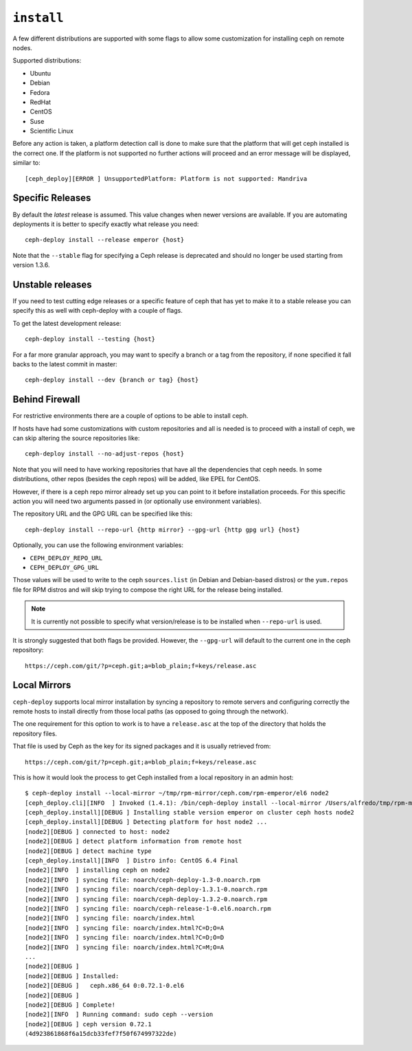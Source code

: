 
.. _install:

``install``
===========
A few different distributions are supported with some flags to allow some
customization for installing ceph on remote nodes.

Supported distributions:

* Ubuntu
* Debian
* Fedora
* RedHat
* CentOS
* Suse
* Scientific Linux

Before any action is taken, a platform detection call is done to make sure that
the platform that will get ceph installed is the correct one. If the platform
is not supported no further actions will proceed and an error message will be
displayed, similar to::

    [ceph_deploy][ERROR ] UnsupportedPlatform: Platform is not supported: Mandriva


.. _install-stable-releases:

Specific Releases
-----------------
By default the *latest* release is assumed. This value changes when
newer versions are available. If you are automating deployments it is better to
specify exactly what release you need::

    ceph-deploy install --release emperor {host}


Note that the ``--stable`` flag for specifying a Ceph release is deprecated and
should no longer be used starting from version 1.3.6.

.. versionadded:: 1.4.0

.. _install-unstable-releases:

Unstable releases
-----------------
If you need to test cutting edge releases or a specific feature of ceph that
has yet to make it to a stable release you can specify this as well with
ceph-deploy with a couple of flags.

To get the latest development release::

    ceph-deploy install --testing {host}

For a far more granular approach, you may want to specify a branch or a tag
from the repository, if none specified it fall backs to the latest commit in
master::

    ceph-deploy install --dev {branch or tag} {host}


.. _install-behind-firewall:

Behind Firewall
---------------
For restrictive environments there are a couple of options to be able to
install ceph.

If hosts have had some customizations with custom repositories and all is
needed is to proceed with a install of ceph, we can skip altering the source
repositories like::

    ceph-deploy install --no-adjust-repos {host}

Note that you will need to have working repositories that have all the
dependencies that ceph needs. In some distributions, other repos (besides the
ceph repos) will be added, like EPEL for CentOS.

However, if there is a ceph repo mirror already set up you can point to it
before installation proceeds. For this specific action you will need two
arguments passed in (or optionally use environment variables).

The repository URL and the GPG URL can be specified like this::

    ceph-deploy install --repo-url {http mirror} --gpg-url {http gpg url} {host}

Optionally, you can use the following environment variables:

* ``CEPH_DEPLOY_REPO_URL``
* ``CEPH_DEPLOY_GPG_URL``

Those values will be used to write to the ceph ``sources.list`` (in Debian and
Debian-based distros) or the ``yum.repos`` file for RPM distros and will skip
trying to compose the right URL for the release being installed.

.. note::
    It is currently not possible to specify what version/release is to be
    installed when ``--repo-url`` is used.

It is strongly suggested that both flags be provided. However, the
``--gpg-url`` will default to the current one in the ceph repository::

    https://ceph.com/git/?p=ceph.git;a=blob_plain;f=keys/release.asc

.. versionadded:: 1.3.3


Local Mirrors
-------------
``ceph-deploy`` supports local mirror installation by syncing a repository to
remote servers and configuring correctly the remote hosts to install directly
from those local paths (as opposed to going through the network).

The one requirement for this option to work is to have a ``release.asc`` at the
top of the directory that holds the repository files.

That file is used by Ceph as the key for its signed packages and it is usually
retrieved from::

        https://ceph.com/git/?p=ceph.git;a=blob_plain;f=keys/release.asc

This is how it would look the process to get Ceph installed from a local
repository in an admin host::

    $ ceph-deploy install --local-mirror ~/tmp/rpm-mirror/ceph.com/rpm-emperor/el6 node2
    [ceph_deploy.cli][INFO  ] Invoked (1.4.1): /bin/ceph-deploy install --local-mirror /Users/alfredo/tmp/rpm-mirror/ceph.com/rpm-emperor/el6 node2
    [ceph_deploy.install][DEBUG ] Installing stable version emperor on cluster ceph hosts node2
    [ceph_deploy.install][DEBUG ] Detecting platform for host node2 ...
    [node2][DEBUG ] connected to host: node2
    [node2][DEBUG ] detect platform information from remote host
    [node2][DEBUG ] detect machine type
    [ceph_deploy.install][INFO  ] Distro info: CentOS 6.4 Final
    [node2][INFO  ] installing ceph on node2
    [node2][INFO  ] syncing file: noarch/ceph-deploy-1.3-0.noarch.rpm
    [node2][INFO  ] syncing file: noarch/ceph-deploy-1.3.1-0.noarch.rpm
    [node2][INFO  ] syncing file: noarch/ceph-deploy-1.3.2-0.noarch.rpm
    [node2][INFO  ] syncing file: noarch/ceph-release-1-0.el6.noarch.rpm
    [node2][INFO  ] syncing file: noarch/index.html
    [node2][INFO  ] syncing file: noarch/index.html?C=D;O=A
    [node2][INFO  ] syncing file: noarch/index.html?C=D;O=D
    [node2][INFO  ] syncing file: noarch/index.html?C=M;O=A
    ...
    [node2][DEBUG ]
    [node2][DEBUG ] Installed:
    [node2][DEBUG ]   ceph.x86_64 0:0.72.1-0.el6
    [node2][DEBUG ]
    [node2][DEBUG ] Complete!
    [node2][INFO  ] Running command: sudo ceph --version
    [node2][DEBUG ] ceph version 0.72.1
    (4d923861868f6a15dcb33fef7f50f674997322de)
